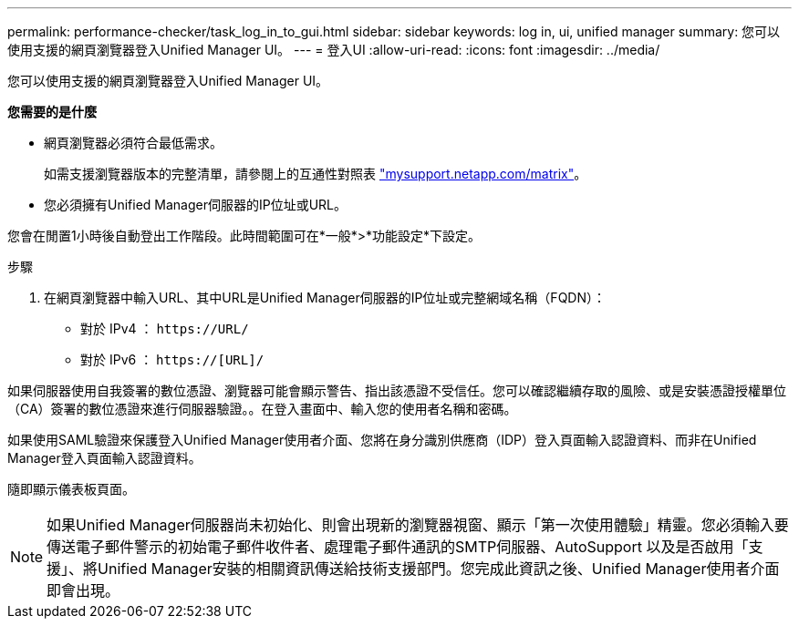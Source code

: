 ---
permalink: performance-checker/task_log_in_to_gui.html 
sidebar: sidebar 
keywords: log in, ui, unified manager 
summary: 您可以使用支援的網頁瀏覽器登入Unified Manager UI。 
---
= 登入UI
:allow-uri-read: 
:icons: font
:imagesdir: ../media/


[role="lead"]
您可以使用支援的網頁瀏覽器登入Unified Manager UI。

*您需要的是什麼*

* 網頁瀏覽器必須符合最低需求。
+
如需支援瀏覽器版本的完整清單，請參閱上的互通性對照表 http://mysupport.netapp.com/matrix["mysupport.netapp.com/matrix"]。

* 您必須擁有Unified Manager伺服器的IP位址或URL。


您會在閒置1小時後自動登出工作階段。此時間範圍可在*一般*>*功能設定*下設定。

.步驟
. 在網頁瀏覽器中輸入URL、其中URL是Unified Manager伺服器的IP位址或完整網域名稱（FQDN）：
+
** 對於 IPv4 ： `+https://URL/+`
** 對於 IPv6 ： `https://[URL]/`




如果伺服器使用自我簽署的數位憑證、瀏覽器可能會顯示警告、指出該憑證不受信任。您可以確認繼續存取的風險、或是安裝憑證授權單位（CA）簽署的數位憑證來進行伺服器驗證。。在登入畫面中、輸入您的使用者名稱和密碼。

如果使用SAML驗證來保護登入Unified Manager使用者介面、您將在身分識別供應商（IDP）登入頁面輸入認證資料、而非在Unified Manager登入頁面輸入認證資料。

隨即顯示儀表板頁面。

[NOTE]
====
如果Unified Manager伺服器尚未初始化、則會出現新的瀏覽器視窗、顯示「第一次使用體驗」精靈。您必須輸入要傳送電子郵件警示的初始電子郵件收件者、處理電子郵件通訊的SMTP伺服器、AutoSupport 以及是否啟用「支援」、將Unified Manager安裝的相關資訊傳送給技術支援部門。您完成此資訊之後、Unified Manager使用者介面即會出現。

====